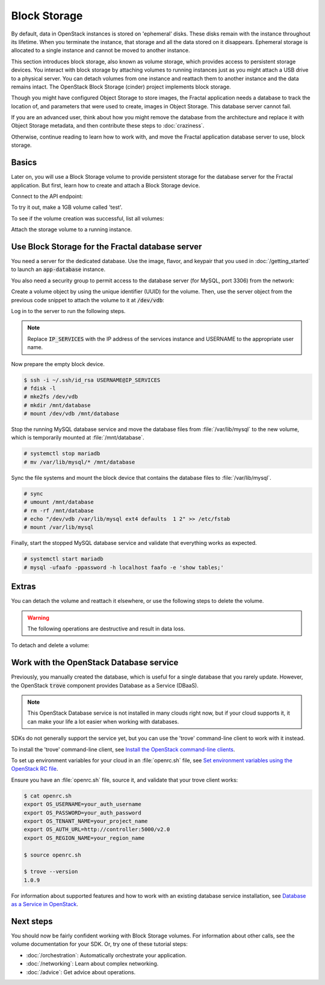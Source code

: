 =============
Block Storage
=============

.. todo:: (For nick: Restructure the introduction to this chapter to
          provide context of what we're actually going to do.)

By default, data in OpenStack instances is stored on 'ephemeral'
disks. These disks remain with the instance throughout its lifetime.
When you terminate the instance, that storage and all the data stored
on it disappears. Ephemeral storage is allocated to a single instance
and cannot be moved to another instance.

This section introduces block storage, also known as volume storage,
which provides access to persistent storage devices. You interact with
block storage by attaching volumes to running instances just as you
might attach a USB drive to a physical server. You can detach volumes
from one instance and reattach them to another instance and the data
remains intact. The OpenStack Block Storage (cinder) project
implements block storage.

Though you might have configured Object Storage to store images, the
Fractal application needs a database to track the location of, and
parameters that were used to create, images in Object Storage. This
database server cannot fail.

If you are an advanced user, think about how you might remove the
database from the architecture and replace it with Object Storage
metadata, and then contribute these steps to :doc:`craziness`.

Otherwise, continue reading to learn how to work with, and move the
Fractal application database server to use, block storage.

Basics
~~~~~~

Later on, you will use a Block Storage volume to provide persistent
storage for the database server for the Fractal application. But
first, learn how to create and attach a Block Storage device.

.. only:: dotnet

    .. warning:: This section has not yet been completed for the .NET SDK.

.. only:: fog

    .. warning:: This section has not yet been completed for the fog SDK.

.. only:: pkgcloud

    .. warning:: This section has not yet been completed for the pkgcloud SDK.

.. only:: openstacksdk

    .. warning:: This section has not yet been completed for the OpenStack SDK.

.. only:: phpopencloud

    .. warning:: This section has not yet been completed for the
                 PHP-OpenCloud SDK.


Connect to the API endpoint:

.. only:: libcloud

    .. literalinclude:: ../samples/libcloud/block_storage.py
        :language: python
        :start-after: step-1
        :end-before: step-2

.. only:: jclouds

    .. literalinclude:: ../samples/jclouds/BlockStorage.java
        :language: java
        :start-after: step-1
        :end-before: step-2

.. only:: shade

    .. literalinclude:: ../samples/shade/block_storage.py
        :language: python
        :start-after: step-1
        :end-before: step-2

To try it out, make a 1GB volume called 'test'.

.. only:: libcloud

    .. literalinclude:: ../samples/libcloud/block_storage.py
        :language: python
        :start-after: step-2
        :end-before: step-3

    ::

        <StorageVolume id=755ab026-b5f2-4f53-b34a-6d082fb36689 size=1 driver=OpenStack>

.. only:: jclouds

    .. literalinclude:: ../samples/jclouds/BlockStorage.java
        :language: java
        :start-after: step-2
        :end-before: step-3

.. only:: shade

    .. literalinclude:: ../samples/shade/block_storage.py
        :language: python
        :start-after: step-2
        :end-before: step-3

    .. note:: The parameter :code:`size` is in gigabytes.

To see if the volume creation was successful, list all volumes:

.. only:: libcloud

     .. literalinclude:: ../samples/libcloud/block_storage.py
        :language: python
        :start-after: step-3
        :end-before: step-4

    ::

        [<StorageVolume id=755ab026-b5f2-4f53-b34a-6d082fb36689 size=1 driver=OpenStack>]

.. only:: jclouds

    .. literalinclude:: ../samples/jclouds/BlockStorage.java
        :language: java
        :start-after: step-3
        :end-before: step-4

.. only:: shade

    .. literalinclude:: ../samples/shade/block_storage.py
        :language: python
        :start-after: step-3
        :end-before: step-4

Attach the storage volume to a running instance.

Use Block Storage for the Fractal database server
~~~~~~~~~~~~~~~~~~~~~~~~~~~~~~~~~~~~~~~~~~~~~~~~~

You need a server for the dedicated database. Use the image, flavor, and
keypair that you used in :doc:`/getting_started` to launch an
:code:`app-database` instance.

You also need a security group to permit access to the database server (for
MySQL, port 3306) from the network:

.. only:: libcloud

    .. literalinclude:: ../samples/libcloud/block_storage.py
        :language: python
        :start-after: step-4
        :end-before: step-5

.. only:: jclouds

    .. literalinclude:: ../samples/jclouds/BlockStorage.java
        :language: java
        :start-after: step-4
        :end-before: step-5

.. only:: shade

    .. literalinclude:: ../samples/shade/block_storage.py
        :language: python
        :start-after: step-4
        :end-before: step-5

Create a volume object by using the unique identifier (UUID) for the
volume. Then, use the server object from the previous code snippet to
attach the volume to it at :code:`/dev/vdb`:

.. only:: libcloud

    .. literalinclude:: ../samples/libcloud/block_storage.py
        :language: python
        :start-after: step-5
        :end-before: step-6

.. only:: jclouds

    .. literalinclude:: ../samples/jclouds/BlockStorage.java
        :language: java
        :start-after: step-5
        :end-before: step-6

.. only:: shade

    .. literalinclude:: ../samples/shade/block_storage.py
        :language: python
        :start-after: step-5
        :end-before: step-6

Log in to the server to run the following steps.

.. note:: Replace :code:`IP_SERVICES` with the IP address of the
          services instance and USERNAME to the appropriate user name.

Now prepare the empty block device.

.. code-block:: console

    $ ssh -i ~/.ssh/id_rsa USERNAME@IP_SERVICES
    # fdisk -l
    # mke2fs /dev/vdb
    # mkdir /mnt/database
    # mount /dev/vdb /mnt/database

.. todo:: Outputs missing, add attaching log from dmesg.

Stop the running MySQL database service and move the database files from
:file:`/var/lib/mysql` to the new volume, which is temporarily mounted at
:file:`/mnt/database`.

.. code-block:: console

    # systemctl stop mariadb
    # mv /var/lib/mysql/* /mnt/database

Sync the file systems and mount the block device that contains the database
files to :file:`/var/lib/mysql`.

.. code-block:: console

    # sync
    # umount /mnt/database
    # rm -rf /mnt/database
    # echo "/dev/vdb /var/lib/mysql ext4 defaults  1 2" >> /etc/fstab
    # mount /var/lib/mysql

Finally, start the stopped MySQL database service and validate that everything
works as expected.

.. code-block:: console

    # systemctl start mariadb
    # mysql -ufaafo -ppassword -h localhost faafo -e 'show tables;'

Extras
~~~~~~

You can detach the volume and reattach it elsewhere, or use the following
steps to delete the volume.

.. warning::
    The following operations are destructive and result in data loss.

To detach and delete a volume:

.. only:: libcloud

    .. literalinclude:: ../samples/libcloud/block_storage.py
        :start-after: step-6
        :end-before: step-7

    ::

        True

    .. note:: :code:`detach_volume` and :code:`destroy_volume` take a
              volume object, not a name.

.. only:: jclouds

    .. literalinclude:: ../samples/jclouds/BlockStorage.java
        :language: java
        :start-after: step-6
        :end-before: step-7

.. only:: shade

    .. literalinclude:: ../samples/shade/block_storage.py
        :language: python
        :start-after: step-6
        :end-before: step-7

.. only:: libcloud

    Other features, such as creating volume snapshots, are useful for backups:

    .. literalinclude:: ../samples/libcloud/block_storage.py
        :language: python
        :start-after: step-7
        :end-before: step-8

    .. todo:: Do we need a note here to mention that 'test' is the
              volume name and not the volume object?

    For information about these and other calls, see
    `libcloud documentation <http://ci.apache.org/projects/libcloud/docs/compute/drivers/openstack.html>`_.

.. only:: jclouds

    Other features, such as creating volume snapshots, are useful for backups:

    .. literalinclude:: ../samples/jclouds/BlockStorage.java
        :language: java
        :start-after: step-7
        :end-before: step-8

    The following file contains all of the code from this section of the
    tutorial. This comprehensive code sample lets you view and run the code
    as a single file.

    .. literalinclude:: ../samples/jclouds/BlockStorage.java
        :language: java

Work with the OpenStack Database service
~~~~~~~~~~~~~~~~~~~~~~~~~~~~~~~~~~~~~~~~

Previously, you manually created the database, which is useful for a single
database that you rarely update. However, the OpenStack :code:`trove`
component provides Database as a Service (DBaaS).

.. note:: This OpenStack Database service is not installed in many
          clouds right now, but if your cloud supports it, it can
          make your life a lot easier when working with databases.

SDKs do not generally support the service yet, but you can use the
'trove' command-line client to work with it instead.

To install the 'trove' command-line client, see
`Install the OpenStack command-line clients
<http://docs.openstack.org/cli-reference/common/cli_install_openstack_command_line_clients.html#install-the-clients>`_.

To set up environment variables for your cloud in an :file:`openrc.sh`
file, see
`Set environment variables using the OpenStack RC file <http://docs.openstack.org/cli-reference/common/cli_set_environment_variables_using_openstack_rc.html>`_.

Ensure you have an :file:`openrc.sh` file, source it, and validate that
your trove client works:

.. code-block:: console

    $ cat openrc.sh
    export OS_USERNAME=your_auth_username
    export OS_PASSWORD=your_auth_password
    export OS_TENANT_NAME=your_project_name
    export OS_AUTH_URL=http://controller:5000/v2.0
    export OS_REGION_NAME=your_region_name

    $ source openrc.sh

    $ trove --version
    1.0.9

For information about supported features and how to work with an
existing database service installation, see
`Database as a Service in OpenStack <http://www.slideshare.net/hastexo/hands-on-trove-database-as-a-service-in-openstack-33588994>`_.

Next steps
~~~~~~~~~~

You should now be fairly confident working with Block Storage volumes.
For information about other calls, see the volume documentation for
your SDK. Or, try one of these tutorial steps:

* :doc:`/orchestration`: Automatically orchestrate your application.
* :doc:`/networking`: Learn about complex networking.
* :doc:`/advice`: Get advice about operations.
